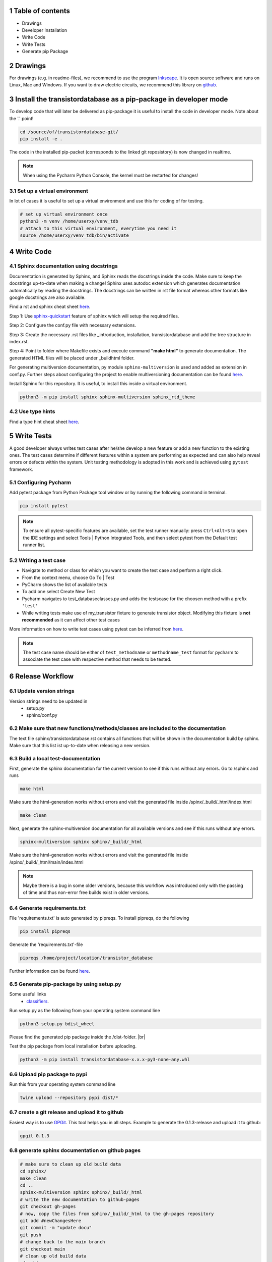 .. sectnum::

#################
Table of contents
#################

* Drawings
* Developer Installation 
* Write Code
* Write Tests 
* Generate pip Package


########
Drawings
########

For drawings (e.g. in readme-files), we recommend to use the program `Inkscape <https://inkscape.org/>`_. It is open source software and runs on Linux, Mac and Windows. If you want to draw electric circuits, we recommend this library on `github <https://github.com/upb-lea/Inkscape_electric_Symbols>`_.

#################################################################
Install the transistordatabase as a pip-package in developer mode
#################################################################

To develop code that will later be delivered as pip-package it is useful to install the code in developer mode. Note about the '.' point!

.. code-block::

    cd /source/of/transistordatabase-git/
    pip install -e .

The code in the installed pip-packet (corresponds to the linked git reposistory) is now changed in realtime.

.. note::

    When using the Pycharm Python Console, the kernel must be restarted for changes!

*******************************
Set up a virtual environment
*******************************

In lot of cases it is useful to set up a virtual environment and use this for coding of for testing.

.. code-block::

    # set up virtual environment once
    python3 -m venv /home/userxy/venv_tdb
    # attach to this virtual environment, everytime you need it
    source /home/userxy/venv_tdb/bin/activate

############
Write Code
############

*************************************
Sphinx documentation using docstrings
*************************************

Documentation is generated by Sphinx, and Sphinx reads the docstrings inside the code. Make sure to keep the docstrings up-to-date when making a change!
Sphinx uses autodoc extension which generates documentation automatically by reading the docstrings.
The docstrings can be written in rst file format whereas other formats like google docstrings are also available.

Find a rst and sphinx cheat sheet `here <https://sphinx-tutorial.readthedocs.io/cheatsheet/>`_.

Step 1: Use `sphinx-quickstart <https://www.sphinx-doc.org/en/master/man/sphinx-quickstart.html>`_ feature of sphinx which will setup the required files.

Step 2: Configure the conf.py file with necessary extensions.

Step 3: Create the necessary .rst files like _introduction, installation, transistordatabase and add the tree structure in index.rst.

Step 4: Point to folder where Makefile exists and execute command **"make html"** to generate documentation. The generated HTML files will be placed under _build\html folder.

For generating multiversion documentation, py module ``sphinx-multiversion`` is used and added as extension in conf.py.
Further steps about configuring the project to enable multiversioning documentation can be found `here <https://holzhaus.github.io/sphinx-multiversion/master/quickstart.html>`_.

Install Sphinx for this repository. It is useful, to install this inside a virtual environment.

.. code-block::

    python3 -m pip install sphinx sphinx-multiversion sphinx_rtd_theme


**************
Use type hints
**************

Find a type hint cheat sheet `here <https://mypy.readthedocs.io/en/stable/cheat_sheet_py3.html>`_.

###########
Write Tests
###########

A good developer always writes test cases after he/she develop a new feature or add a new function
to the existing ones. The test cases determine if different features within a system are performing as expected and can also help reveal errors or defects within the system.
Unit testing methodology is adopted in this work and is achieved using ``pytest`` framework.

********************
Configuring Pycharm
********************

Add pytest package from Python Package tool window or by running the following command in terminal.

.. code-block::

    pip install pytest

.. note::
    
    To ensure all pytest-specific features are available, set the test runner manually:
    press ``Ctrl+Alt+S`` to open the IDE settings and select Tools | Python Integrated Tools,
    and then select pytest from the Default test runner list.

*******************
Writing a test case
*******************

* Navigate to method or class for which you want to create the test case and perform a right click.

* From the context menu, choose Go To | Test

* PyCharm shows the list of available tests

* To add one select Create New Test

* Pycharm navigates to test_databaseclasses.py and adds the testscase for the choosen method with a prefix ``'test'``

* While writing tests make use of my_transistor fixture to generate transistor object. Modifying this fixture is **not recommended** as it can affect other test cases

More information on how to write test cases using pytest can be inferred from `here <https://www.jetbrains.com/help/pycharm/pytest.html>`_.

.. note::

    The test case name should be either of ``test_methodname`` or ``methodname_test`` format for pycharm to associate the test case
    with respective method that needs to be tested.

###################
Release Workflow
###################

**********************
Update version strings
**********************

Version strings need to be updated in
 * setup.py
 * sphinx/conf.py

******************************************************************************
Make sure that new functions/methods/classes are included to the documentation
******************************************************************************

The text file sphinx/transistordatabase.rst contains all functions that will be shown in the documentation build by sphinx. Make sure that this list ist up-to-date when releasing a new version.

*********************************
Build a local test-documentation
*********************************

First, generate the sphinx documentation for the current version to see if this runs without any errors.
Go to /sphinx and runs

.. code-block::

    make html

Make sure the html-generation works without errors and visit the generated file inside /spinx/_build/_html/index.html

.. code-block::

    make clean

Next, generate the sphinx-multiversion documentation for all available versions and see if this runs without any errors.

.. code-block::

    sphinx-multiversion sphinx sphinx/_build/_html

Make sure the html-generation works without errors and visit the generated file inside /spinx/_build/_html/main/index.html

.. note::

    Maybe there is a bug in some older versions, because this workflow was introduced only with the passing of time and thus non-error free builds exist in older versions.

**************************
Generate requirements.txt
**************************

File 'requirements.txt' is auto generated by pipreqs. To install pipreqs, do the following

.. code-block::

    pip install pipreqs

Generate the 'requirements.txt'-file

.. code-block::

    pipreqs /home/project/location/transistor_database

Further information can be found `here <https://pypi.org/project/pipreqs/>`_.

****************************************
Generate pip-package by using setup.py
****************************************

Some useful links
 * `classifiers <https://pypi.org/classifiers/>`_.

Run setup.py as the following from your operating system command line

.. code-block::

    python3 setup.py bdist_wheel

Please find the generated pip package inside the /dist-folder. |br|

Test the pip package from local installation before uploading.

.. code-block::

    python3 -m pip install transistordatabase-x.x.x-py3-none-any.whl

***************************
Upload pip package to pypi
***************************

Run this from your operating system command line

.. code-block::

    twine upload --repository pypi dist/*

********************************************
create a git release and upload it to github
********************************************

Easiest way is to use `GPGit <https://github.com/NicoHood/GPGit>`_. This tool helps you in all steps. Example to generate the 0.1.3-release and upload it to github:

.. code-block::

    gpgit 0.1.3

***********************************************
generate sphinx documentation on github pages
***********************************************

.. code-block::

    # make sure to clean up old build data
    cd sphinx/
    make clean
    cd ..
    sphinx-multiversion sphinx sphinx/_build/_html
    # write the new documentation to github-pages
    git checkout gh-pages
    # now, copy the files from sphinx/_build/_html to the gh-pages repository
    git add #newChangesHere
    git commit -m "update docu"
    git push
    # change back to the main branch
    git checkout main
    # clean up old build data
    cd sphinx
    make clean
